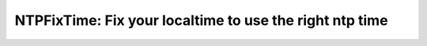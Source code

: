 NTPFixTime: Fix your localtime to use the right ntp time
========================================================

